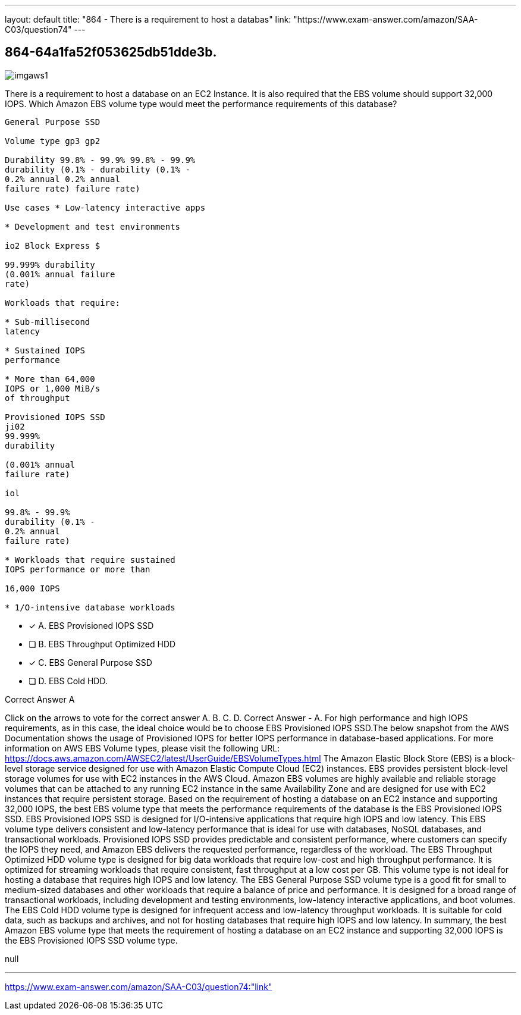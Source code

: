 ---
layout: default 
title: "864 - There is a requirement to host a databas"
link: "https://www.exam-answer.com/amazon/SAA-C03/question74"
---


[.question]
== 864-64a1fa52f053625db51dde3b.



[.image]
--

image::https://eaeastus2.blob.core.windows.net/optimizedimages/static/images/AWS-Certified-Solutions-Architect-Associate/answer/imgaws1.PNG[]

--


****

[.query]
--
There is a requirement to host a database on an EC2 Instance.
It is also required that the EBS volume should support 32,000 IOPS. Which Amazon EBS volume type would meet the performance requirements of this database?


[source,java]
----
General Purpose SSD

Volume type gp3 gp2

Durability 99.8% - 99.9% 99.8% - 99.9%
durability (0.1% - durability (0.1% -
0.2% annual 0.2% annual
failure rate) failure rate)

Use cases * Low-latency interactive apps

* Development and test environments

io2 Block Express $

99.999% durability
(0.001% annual failure
rate)

Workloads that require:

* Sub-millisecond
latency

* Sustained IOPS
performance

* More than 64,000
IOPS or 1,000 MiB/s
of throughput

Provisioned IOPS SSD
ji02
99.999%
durability

(0.001% annual
failure rate)

iol

99.8% - 99.9%
durability (0.1% -
0.2% annual
failure rate)

* Workloads that require sustained
IOPS performance or more than

16,000 IOPS

* 1/O-intensive database workloads
----


--

[.list]
--
* [*] A. EBS Provisioned IOPS SSD
* [ ] B. EBS Throughput Optimized HDD
* [*] C. EBS General Purpose SSD
* [ ] D. EBS Cold HDD.

--
****

[.answer]
Correct Answer  A

[.explanation]
--
Click on the arrows to vote for the correct answer
A.
B.
C.
D.
Correct Answer - A.
For high performance and high IOPS requirements, as in this case, the ideal choice would be to choose EBS Provisioned IOPS SSD.The below snapshot from the AWS Documentation shows the usage of Provisioned IOPS for better IOPS performance in database-based applications.
For more information on AWS EBS Volume types, please visit the following URL:
https://docs.aws.amazon.com/AWSEC2/latest/UserGuide/EBSVolumeTypes.html
The Amazon Elastic Block Store (EBS) is a block-level storage service designed for use with Amazon Elastic Compute Cloud (EC2) instances. EBS provides persistent block-level storage volumes for use with EC2 instances in the AWS Cloud. Amazon EBS volumes are highly available and reliable storage volumes that can be attached to any running EC2 instance in the same Availability Zone and are designed for use with EC2 instances that require persistent storage.
Based on the requirement of hosting a database on an EC2 instance and supporting 32,000 IOPS, the best EBS volume type that meets the performance requirements of the database is the EBS Provisioned IOPS SSD.
EBS Provisioned IOPS SSD is designed for I/O-intensive applications that require high IOPS and low latency. This EBS volume type delivers consistent and low-latency performance that is ideal for use with databases, NoSQL databases, and transactional workloads.
Provisioned IOPS SSD provides predictable and consistent performance, where customers can specify the IOPS they need, and Amazon EBS delivers the requested performance, regardless of the workload.
The EBS Throughput Optimized HDD volume type is designed for big data workloads that require low-cost and high throughput performance. It is optimized for streaming workloads that require consistent, fast throughput at a low cost per GB. This volume type is not ideal for hosting a database that requires high IOPS and low latency.
The EBS General Purpose SSD volume type is a good fit for small to medium-sized databases and other workloads that require a balance of price and performance. It is designed for a broad range of transactional workloads, including development and testing environments, low-latency interactive applications, and boot volumes.
The EBS Cold HDD volume type is designed for infrequent access and low-latency throughput workloads. It is suitable for cold data, such as backups and archives, and not for hosting databases that require high IOPS and low latency.
In summary, the best Amazon EBS volume type that meets the requirement of hosting a database on an EC2 instance and supporting 32,000 IOPS is the EBS Provisioned IOPS SSD volume type.
--

[.ka]
null

'''



https://www.exam-answer.com/amazon/SAA-C03/question74:"link"



